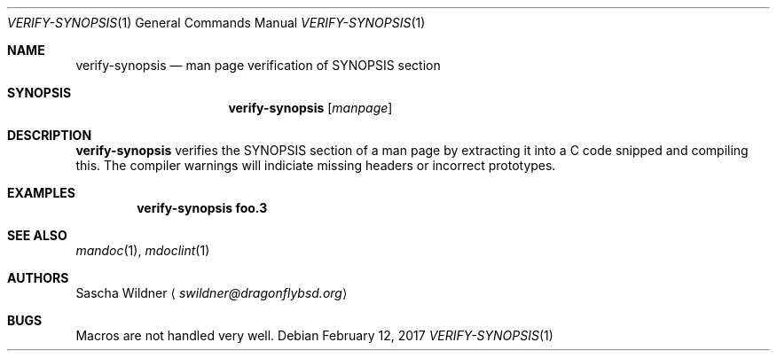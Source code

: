 .\" $NetBSD: verify-synopsis.1,v 1.1 2017/02/12 18:56:54 wiz Exp $
.\"
.\" Copyright (c) 2017 Thomas Klausner
.\" All rights reserved.
.\"
.\" Redistribution and use in source and binary forms, with or without
.\" modification, are permitted provided that the following conditions
.\" are met:
.\" 1. Redistributions of source code must retain the above copyright
.\"    notice, this list of conditions and the following disclaimer.
.\" 2. Redistributions in binary form must reproduce the above copyright
.\"    notice, this list of conditions and the following disclaimer in the
.\"    documentation and/or other materials provided with the distribution.
.\"
.\" THIS SOFTWARE IS PROVIDED BY THE AUTHOR, THOMAS KLAUSNER,
.\" ``AS IS'' AND ANY EXPRESS OR IMPLIED WARRANTIES, INCLUDING, BUT NOT LIMITED
.\" TO, THE IMPLIED WARRANTIES OF MERCHANTABILITY AND FITNESS FOR A PARTICULAR
.\" PURPOSE ARE DISCLAIMED.  IN NO EVENT SHALL THE FOUNDATION OR CONTRIBUTORS
.\" BE LIABLE FOR ANY DIRECT, INDIRECT, INCIDENTAL, SPECIAL, EXEMPLARY, OR
.\" CONSEQUENTIAL DAMAGES (INCLUDING, BUT NOT LIMITED TO, PROCUREMENT OF
.\" SUBSTITUTE GOODS OR SERVICES; LOSS OF USE, DATA, OR PROFITS; OR BUSINESS
.\" INTERRUPTION) HOWEVER CAUSED AND ON ANY THEORY OF LIABILITY, WHETHER IN
.\" CONTRACT, STRICT LIABILITY, OR TORT (INCLUDING NEGLIGENCE OR OTHERWISE)
.\" ARISING IN ANY WAY OUT OF THE USE OF THIS SOFTWARE, EVEN IF ADVISED OF THE
.\" POSSIBILITY OF SUCH DAMAGE.
.\"
.Dd February 12, 2017
.Dt VERIFY-SYNOPSIS 1
.Os
.Sh NAME
.Nm verify-synopsis
.Nd man page verification of SYNOPSIS section
.Sh SYNOPSIS
.Nm
.Op Ar manpage
.Sh DESCRIPTION
.Nm
verifies the SYNOPSIS section of a man page by extracting it into
a C code snipped and compiling this.
The compiler warnings will indiciate missing headers or incorrect
prototypes.
.Sh EXAMPLES
.Dl verify-synopsis foo.3
.Sh SEE ALSO
.Xr mandoc 1 ,
.Xr mdoclint 1
.Sh AUTHORS
.An Sascha Wildner
.Aq Mt swildner@dragonflybsd.org
.Sh BUGS
Macros are not handled very well.
